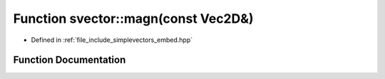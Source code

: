 .. _exhale_function_embed_8hpp_1a69181c7a1ddcbceb15d3c3bff9a9ea11:

Function svector::magn(const Vec2D&)
====================================

- Defined in :ref:`file_include_simplevectors_embed.hpp`


Function Documentation
----------------------


.. doxygenfunction:: svector::magn(const Vec2D&)
   :project: simplevectors